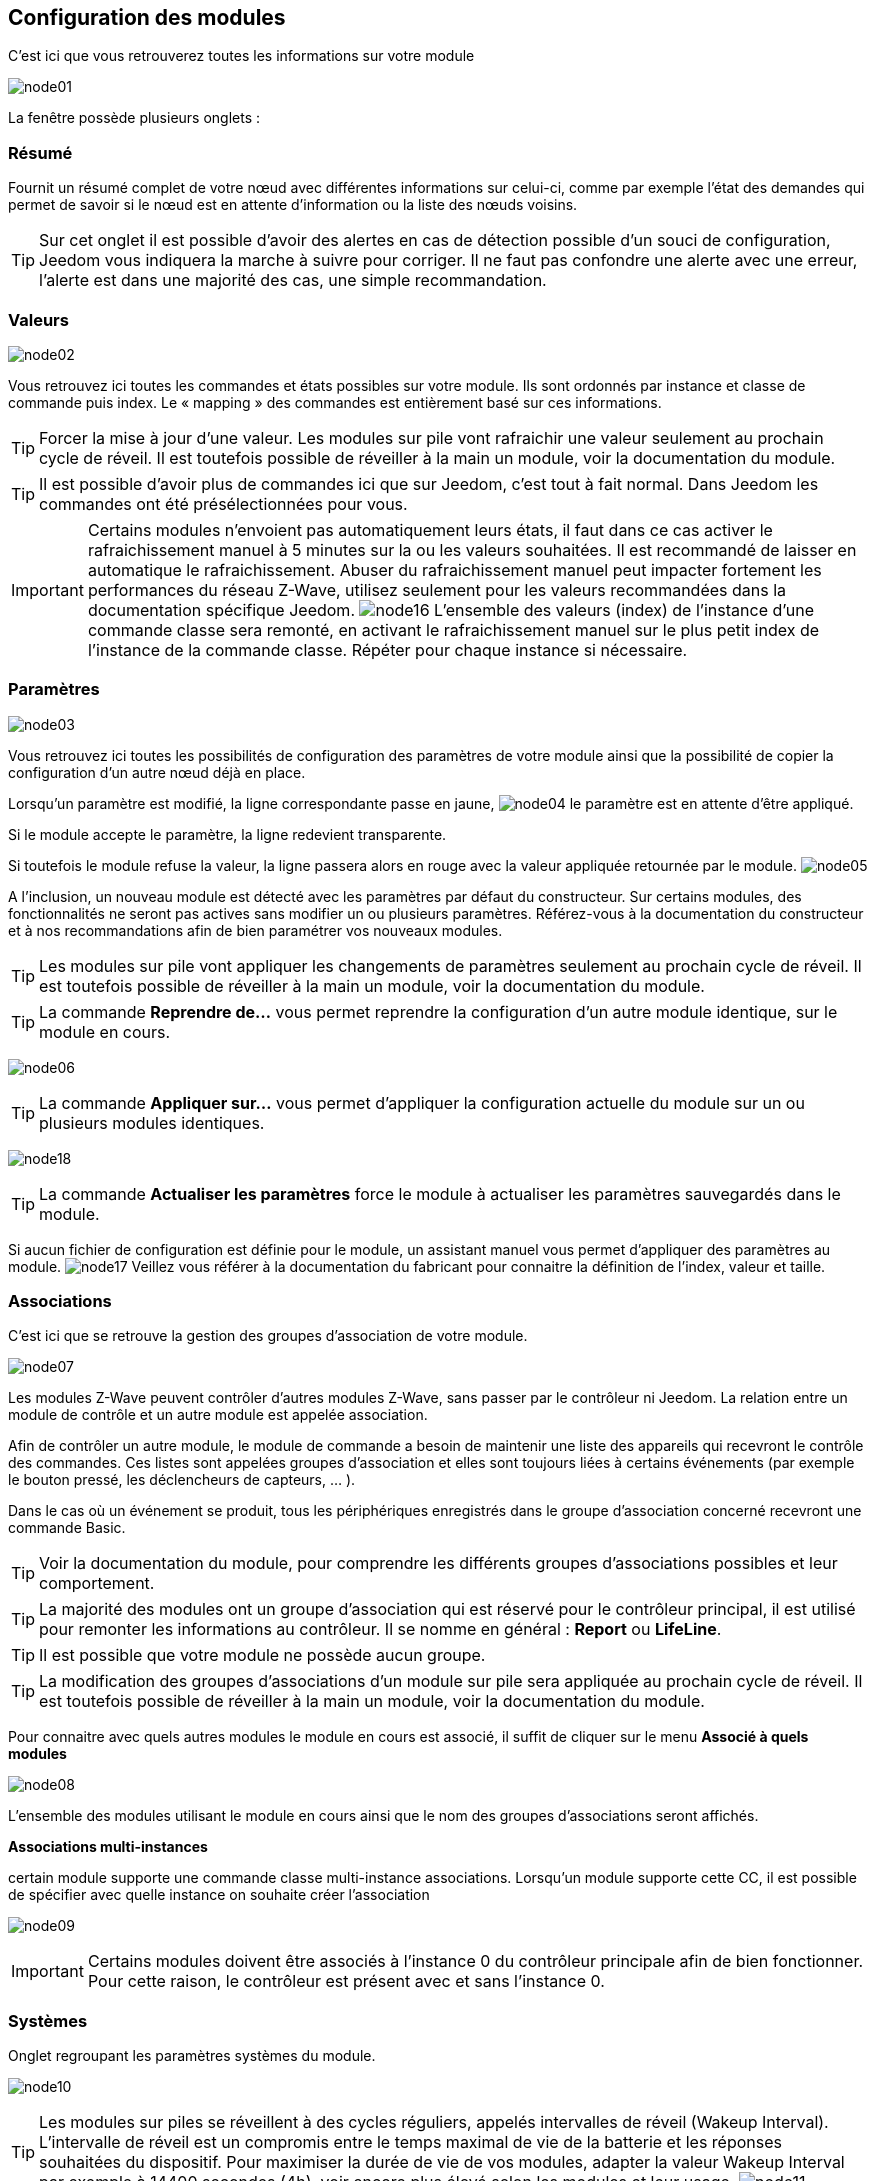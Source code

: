 == Configuration des modules

C'est ici que vous retrouverez toutes les informations sur votre module

image:../images/node01.png[]

La fenêtre possède plusieurs onglets :

=== Résumé

Fournit un résumé complet de votre nœud avec différentes informations sur celui-ci, comme par exemple l'état des demandes qui permet de savoir si le nœud est en attente d'information ou la liste des nœuds voisins.

[TIP]
Sur cet onglet il est possible d'avoir des alertes en cas de détection possible d'un souci de configuration, Jeedom vous indiquera la marche à suivre pour corriger. Il ne faut pas confondre une alerte avec une erreur, l'alerte est dans une majorité des cas, une simple recommandation.

=== Valeurs

image:../images/node02.png[]

Vous retrouvez ici toutes les commandes et états possibles sur votre module. Ils sont ordonnés par instance et classe de commande puis index. Le « mapping » des commandes est entièrement basé sur ces informations.

[TIP]
Forcer la mise à jour d'une valeur. Les modules sur pile vont rafraichir une valeur seulement au prochain cycle de réveil. Il est toutefois possible de réveiller à la main un module, voir la documentation du module.

[TIP]
Il est possible d'avoir plus de commandes ici que sur Jeedom, c'est tout à fait normal. Dans Jeedom les commandes ont été présélectionnées pour vous.

[IMPORTANT]
Certains modules n'envoient pas automatiquement leurs états, il faut dans ce cas activer le rafraichissement manuel à 5 minutes sur la ou les valeurs souhaitées.
Il est recommandé de laisser en automatique le rafraichissement.
Abuser du rafraichissement manuel peut impacter fortement les performances du réseau  Z-Wave, utilisez seulement pour les valeurs recommandées dans la documentation spécifique Jeedom.
image:../images/node16.png[]
L'ensemble des valeurs (index) de l'instance d'une commande classe sera remonté, en activant le rafraichissement manuel sur le plus petit index de l'instance de la commande classe.
Répéter pour chaque instance si nécessaire.

=== Paramètres

image:../images/node03.png[]

Vous retrouvez ici toutes les possibilités de configuration des paramètres de votre module ainsi que la possibilité de copier la configuration d'un autre nœud déjà en place.


Lorsqu'un paramètre est modifié, la ligne correspondante passe en jaune,
image:../images/node04.png[]
le paramètre est en attente d'être appliqué.

Si le module accepte le paramètre, la ligne redevient transparente.

Si toutefois le module refuse la valeur, la ligne passera alors en rouge avec la valeur appliquée retournée par le module.
image:../images/node05.png[]


A l'inclusion, un nouveau module est détecté avec les paramètres par défaut du constructeur.
Sur certains modules, des fonctionnalités ne seront pas actives sans modifier un ou plusieurs paramètres.
Référez-vous à la documentation du constructeur et à nos recommandations afin de bien paramétrer vos nouveaux modules.

[TIP]
Les modules sur pile vont appliquer les changements de paramètres seulement au prochain cycle de réveil.
Il est toutefois possible de réveiller à la main un module, voir la documentation du module.

[TIP]
La commande *Reprendre de...* vous permet reprendre la configuration d'un autre module identique, sur le module en cours.

image:../images/node06.png[]

[TIP]
La commande *Appliquer sur...* vous permet d'appliquer la configuration actuelle du module sur un ou plusieurs modules identiques.

image:../images/node18.png[]

[TIP]
La commande *Actualiser les paramètres* force le module à actualiser les paramètres sauvegardés dans le module.

Si aucun fichier de configuration est définie pour le module, un assistant manuel vous permet d'appliquer des paramètres au module.
image:../images/node17.png[]
Veillez vous référer à la documentation du fabricant pour connaitre la définition de l'index, valeur et taille.

=== Associations

C'est ici que se retrouve la gestion des groupes d'association de votre module.

image:../images/node07.png[]

Les modules Z-Wave peuvent contrôler d'autres modules Z-Wave, sans passer par le contrôleur ni Jeedom.
La relation entre un module de contrôle et un autre module est appelée association.

Afin de contrôler un autre module, le module de commande a besoin de maintenir une liste des appareils qui recevront le contrôle des commandes.
Ces listes sont appelées groupes d'association et elles sont toujours liées à certains événements (par exemple le bouton
pressé, les déclencheurs de capteurs, ... ).

Dans le cas où un événement se produit, tous les périphériques enregistrés dans le groupe d'association concerné recevront une commande Basic.

[TIP]
Voir la documentation du module, pour comprendre les différents groupes d'associations possibles et leur comportement.

[TIP]
La majorité des modules ont un groupe d'association qui est réservé pour le contrôleur principal, il est utilisé pour remonter les informations au contrôleur. Il se nomme en général : *Report* ou *LifeLine*.

[TIP]
Il est possible que votre module ne possède aucun groupe.

[TIP]
La modification des groupes d'associations d'un module sur pile sera appliquée au prochain cycle de réveil.
Il est toutefois possible de réveiller à la main un module, voir la documentation du module.

Pour connaitre avec quels autres modules le module en cours est associé, il suffit de cliquer sur le menu *Associé à quels modules*

image:../images/node08.png[]

L'ensemble des modules utilisant le module en cours ainsi que le nom des groupes d'associations seront affichés.

*Associations multi-instances*

certain module supporte une commande classe multi-instance associations.
Lorsqu'un module supporte cette CC, il est possible de spécifier avec quelle instance on souhaite créer l'association

image:../images/node09.png[]

[IMPORTANT]
Certains modules doivent être associés à l'instance 0 du contrôleur principale afin de bien fonctionner.
Pour cette raison, le contrôleur est présent avec et sans l'instance 0.


=== Systèmes

Onglet regroupant les paramètres systèmes du module.

image:../images/node10.png[]

[TIP]
Les modules sur piles se réveillent à des cycles réguliers, appelés intervalles de réveil (Wakeup Interval). L'intervalle de réveil est un compromis entre le temps maximal de vie de la batterie et les réponses souhaitées du dispositif. Pour maximiser la durée de vie de vos modules, adapter la valeur Wakeup Interval par exemple à 14400 secondes (4h), voir encore plus élevé selon les modules et leur usage.
image:../images/node11.png[]

[TIP]
Les modules *Interrupteur* et *Variateur* peuvent implémenter une Classe de commande spéciale appelée *SwitchAll* 0x27. Vous pouvez en modifier ici le comportement. Selon le module, plusieurs options sont à disposition. La commande *SwitchAll On/OFF* peut être lancée via votre module contrôleur principal.

=== Actions

Permet d'effectuer certaines actions sur le module.

image:../images/node12.png[]

Certaines actions seront actives selon le type de module et ses possibilités ou encore selon l'état actuel du module comme par exemple s'il est présumé mort par le contrôleur.

[IMPORTANT]
Il ne faut pas utiliser les actions sur un module si on ne sait pas ce que l'on fait. Certaines actions sont irréversibles. Les actions peuvent aider à la résolution de problèmes avec un ou des modules Z-Wave.

[TIP]
La *Régénération de la détection du noeud* permet de détecter le module pour reprendre les derniers jeux de paramètres.
Cette action est requise lorsqu'on vous informe qu'une mise a jour de paramètres et ou de comportement du module est requit pour le bon fonctionnement.
La Régénération de la détection du noeud implique un redémarrage du réseau, l'assistant l'effectue automatiquement.

[TIP]
Si vous avez plusieurs modules identiques dont il est requis d'exécuter la *Régénération de la détection du noeud*, il est possible de la lancer une fois pour tous les modules identiques.

image:../images/node13.png[]

[TIP]
Si un module sur pile n'est plus joignable et que vous souhaitez l'exclure, que l'exclusion ne s'effectue pas, vous pouvez lancer *Supprimer le noeud fantôme*
Un assistant effectuera différentes actions afin de supprimer le module dit fantôme. Cette action implique de redémarrer le réseau et peut prendre plusieurs minutes avant d'être complétée.

image:../images/node14.png[]

Une fois lancé, il est recommandé de fermer l'écran de configuration du module et de surveiller la suppression du module via l'écran de santé Z-Wave.

[IMPORTANT]
Seul les modules sur pile peuvent être supprimés via cette assistant.

=== Statistiques

Cet onglet donne quelques statistiques de communication avec le nœud.

image:../images/node15.png[]

Peut être intéressant en cas de modules qui sont présumés morts par le contrôleur "Dead".